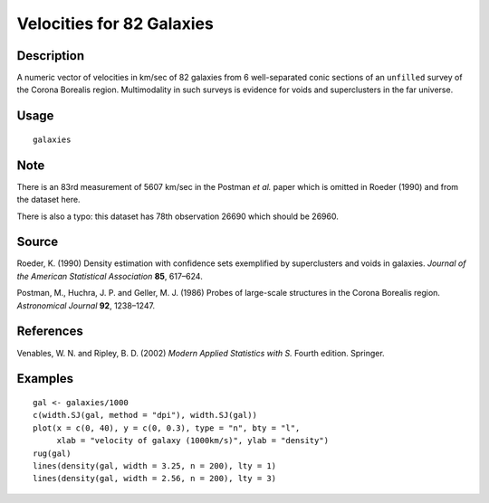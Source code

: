 +--------------------------------------+--------------------------------------+
| galaxies                             |
| R Documentation                      |
+--------------------------------------+--------------------------------------+

Velocities for 82 Galaxies
--------------------------

Description
~~~~~~~~~~~

A numeric vector of velocities in km/sec of 82 galaxies from 6
well-separated conic sections of an ``unfilled`` survey of the Corona
Borealis region. Multimodality in such surveys is evidence for voids and
superclusters in the far universe.

Usage
~~~~~

::

    galaxies

Note
~~~~

There is an 83rd measurement of 5607 km/sec in the Postman *et al.*
paper which is omitted in Roeder (1990) and from the dataset here.

There is also a typo: this dataset has 78th observation 26690 which
should be 26960.

Source
~~~~~~

Roeder, K. (1990) Density estimation with confidence sets exemplified by
superclusters and voids in galaxies. *Journal of the American
Statistical Association* **85**, 617–624.

Postman, M., Huchra, J. P. and Geller, M. J. (1986) Probes of
large-scale structures in the Corona Borealis region. *Astronomical
Journal* **92**, 1238–1247.

References
~~~~~~~~~~

Venables, W. N. and Ripley, B. D. (2002) *Modern Applied Statistics with
S.* Fourth edition. Springer.

Examples
~~~~~~~~

::

    gal <- galaxies/1000
    c(width.SJ(gal, method = "dpi"), width.SJ(gal))
    plot(x = c(0, 40), y = c(0, 0.3), type = "n", bty = "l",
         xlab = "velocity of galaxy (1000km/s)", ylab = "density")
    rug(gal)
    lines(density(gal, width = 3.25, n = 200), lty = 1)
    lines(density(gal, width = 2.56, n = 200), lty = 3)

